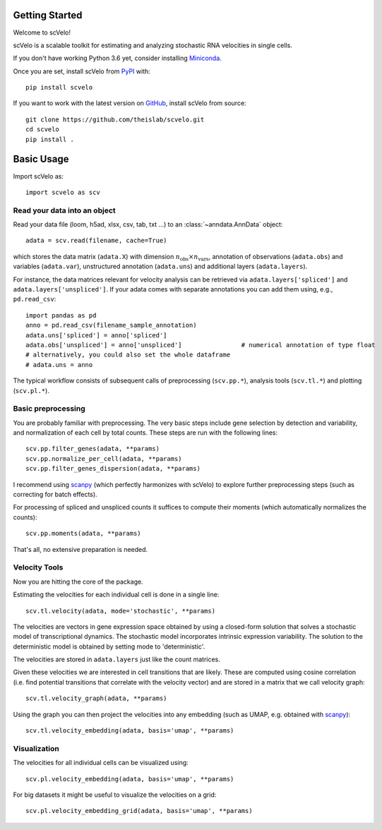 Getting Started
---------------

Welcome to scVelo!

scVelo is a scalable toolkit for estimating and analyzing stochastic RNA velocities in single cells.

If you don't have working Python 3.6 yet, consider installing Miniconda_.

Once you are set, install scVelo from PyPI_ with::

  pip install scvelo

If you want to work with the latest version on GitHub_, install scVelo from source::

    git clone https://github.com/theislab/scvelo.git
    cd scvelo
    pip install .



Basic Usage
-----------

Import scVelo as::

    import scvelo as scv


Read your data into an object
^^^^^^^^^^^^^^^^^^^^^^^^^^^^^

Read your data file (loom, h5ad, xlsx, csv, tab, txt ...) to an :class:`~anndata.AnnData` object::

   adata = scv.read(filename, cache=True)

which stores the data matrix (``adata.X``) with dimension :math:`n_{\mathrm{obs}} \times n_{\mathrm{vars}}`,
annotation of observations (``adata.obs``) and variables (``adata.var``), unstructured annotation (``adata.uns``) and
additional layers (``adata.layers``).

.. raw:: html

    <img src="http://falexwolf.de/img/scanpy/anndata.svg" style="width: 300px">

For instance, the data matrices relevant for velocity analysis can be retrieved via
``adata.layers['spliced']`` and ``adata.layers['unspliced']``.
If your adata comes with separate annotations you can add them using, e.g., ``pd.read_csv``::

    import pandas as pd
    anno = pd.read_csv(filename_sample_annotation)
    adata.uns['spliced'] = anno['spliced']
    adata.obs['unspliced'] = anno['unspliced']                # numerical annotation of type float
    # alternatively, you could also set the whole dataframe
    # adata.uns = anno

The typical workflow consists of subsequent calls of preprocessing (``scv.pp.*``), analysis tools (``scv.tl.*``) and plotting (``scv.pl.*``).

Basic preprocessing
^^^^^^^^^^^^^^^^^^^

You are probably familiar with preprocessing. The very basic steps include gene selection by detection and variability, and normalization of each cell by total counts.
These steps are run with the following lines::

    scv.pp.filter_genes(adata, **params)
    scv.pp.normalize_per_cell(adata, **params)
    scv.pp.filter_genes_dispersion(adata, **params)


I recommend using scanpy_ (which perfectly harmonizes with scVelo) to explore further preprocessing steps (such as correcting for batch effects).

For processing of spliced and unspliced counts it suffices to compute their moments (which automatically normalizes the counts)::

   scv.pp.moments(adata, **params)

That's all, no extensive preparation is needed.

Velocity Tools
^^^^^^^^^^^^^^

Now you are hitting the core of the package.

Estimating the velocities for each individual cell is done in a single line::

    scv.tl.velocity(adata, mode='stochastic', **params)


The velocities are vectors in gene expression space obtained by using a closed-form solution that
solves a stochastic model of transcriptional dynamics. The stochastic model incorporates intrinsic expression variability.
The solution to the deterministic model is obtained by setting mode to 'deterministic'.

The velocities are stored in ``adata.layers`` just like the count matrices.

Given these velocities we are interested in cell transitions that are likely. These are computed using cosine correlation
(i.e. find potential transitions that correlate with the velocity vector) and are stored in a matrix that we call velocity graph::

   scv.tl.velocity_graph(adata, **params)



Using the graph you can then project the velocities into any embedding (such as UMAP, e.g. obtained with scanpy_)::

   scv.tl.velocity_embedding(adata, basis='umap', **params)


Visualization
^^^^^^^^^^^^^
The velocities for all individual cells can be visualized using::

   scv.pl.velocity_embedding(adata, basis='umap', **params)

For big datasets it might be useful to visualize the velocities on a grid::

   scv.pl.velocity_embedding_grid(adata, basis='umap', **params)



.. _Miniconda: http://conda.pydata.org/miniconda.html
.. _PyPI: https://pypi.org/project/scvelo
.. _GitHub: https://github.com/theislab/scvelo
.. _scanpy: https://scanpy.readthedocs.io/en/latest/api

